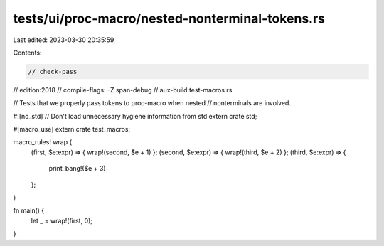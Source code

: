 tests/ui/proc-macro/nested-nonterminal-tokens.rs
================================================

Last edited: 2023-03-30 20:35:59

Contents:

.. code-block:: rs

    // check-pass
// edition:2018
// compile-flags: -Z span-debug
// aux-build:test-macros.rs

// Tests that we properly pass tokens to proc-macro when nested
// nonterminals are involved.

#![no_std] // Don't load unnecessary hygiene information from std
extern crate std;

#[macro_use]
extern crate test_macros;


macro_rules! wrap {
    (first, $e:expr) => { wrap!(second, $e + 1) };
    (second, $e:expr) => { wrap!(third, $e + 2) };
    (third, $e:expr) => {
        print_bang!($e + 3)
    };
}

fn main() {
    let _ = wrap!(first, 0);
}


